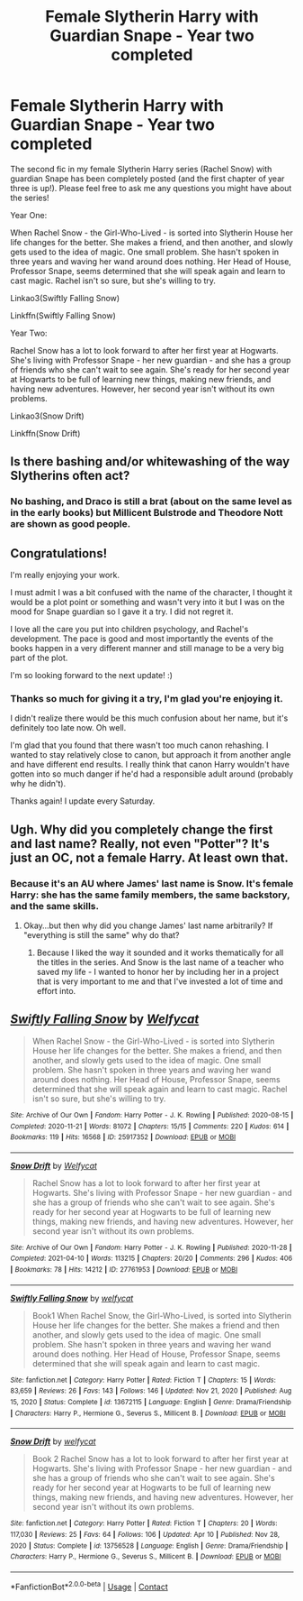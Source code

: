 #+TITLE: Female Slytherin Harry with Guardian Snape - Year two completed

* Female Slytherin Harry with Guardian Snape - Year two completed
:PROPERTIES:
:Author: Welfycat
:Score: 4
:DateUnix: 1618676487.0
:DateShort: 2021-Apr-17
:FlairText: Self-Promotion
:END:
The second fic in my female Slytherin Harry series (Rachel Snow) with guardian Snape has been completely posted (and the first chapter of year three is up!). Please feel free to ask me any questions you might have about the series!

Year One:

When Rachel Snow - the Girl-Who-Lived - is sorted into Slytherin House her life changes for the better. She makes a friend, and then another, and slowly gets used to the idea of magic. One small problem. She hasn't spoken in three years and waving her wand around does nothing. Her Head of House, Professor Snape, seems determined that she will speak again and learn to cast magic. Rachel isn't so sure, but she's willing to try.

Linkao3(Swiftly Falling Snow)

Linkffn(Swiftly Falling Snow)

Year Two:

Rachel Snow has a lot to look forward to after her first year at Hogwarts. She's living with Professor Snape - her new guardian - and she has a group of friends who she can't wait to see again. She's ready for her second year at Hogwarts to be full of learning new things, making new friends, and having new adventures. However, her second year isn't without its own problems.

Linkao3(Snow Drift)

Linkffn(Snow Drift)


** Is there bashing and/or whitewashing of the way Slytherins often act?
:PROPERTIES:
:Author: Bleepbloopbotz2
:Score: 3
:DateUnix: 1618691699.0
:DateShort: 2021-Apr-18
:END:

*** No bashing, and Draco is still a brat (about on the same level as in the early books) but Millicent Bulstrode and Theodore Nott are shown as good people.
:PROPERTIES:
:Author: Welfycat
:Score: 2
:DateUnix: 1618694003.0
:DateShort: 2021-Apr-18
:END:


** Congratulations!

I'm really enjoying your work.

I must admit I was a bit confused with the name of the character, I thought it would be a plot point or something and wasn't very into it but I was on the mood for Snape guardian so I gave it a try. I did not regret it.

I love all the care you put into children psychology, and Rachel's development. The pace is good and most importantly the events of the books happen in a very different manner and still manage to be a very big part of the plot.

I'm so looking forward to the next update! :)
:PROPERTIES:
:Author: passingby21
:Score: 2
:DateUnix: 1618778444.0
:DateShort: 2021-Apr-19
:END:

*** Thanks so much for giving it a try, I'm glad you're enjoying it.

I didn't realize there would be this much confusion about her name, but it's definitely too late now. Oh well.

I'm glad that you found that there wasn't too much canon rehashing. I wanted to stay relatively close to canon, but approach it from another angle and have different end results. I really think that canon Harry wouldn't have gotten into so much danger if he'd had a responsible adult around (probably why he didn't).

Thanks again! I update every Saturday.
:PROPERTIES:
:Author: Welfycat
:Score: 1
:DateUnix: 1618779281.0
:DateShort: 2021-Apr-19
:END:


** Ugh. Why did you completely change the first and last name? Really, not even "Potter"? It's just an OC, not a female Harry. At least own that.
:PROPERTIES:
:Author: Vessynessy
:Score: 1
:DateUnix: 1618683051.0
:DateShort: 2021-Apr-17
:END:

*** Because it's an AU where James' last name is Snow. It's female Harry: she has the same family members, the same backstory, and the same skills.
:PROPERTIES:
:Author: Welfycat
:Score: 0
:DateUnix: 1618683304.0
:DateShort: 2021-Apr-17
:END:

**** Okay...but then why did you change James' last name arbitrarily? If "everything is still the same" why do that?
:PROPERTIES:
:Author: Vessynessy
:Score: 1
:DateUnix: 1618683331.0
:DateShort: 2021-Apr-17
:END:

***** Because I liked the way it sounded and it works thematically for all the titles in the series. And Snow is the last name of a teacher who saved my life - I wanted to honor her by including her in a project that is very important to me and that I've invested a lot of time and effort into.
:PROPERTIES:
:Author: Welfycat
:Score: 3
:DateUnix: 1618683473.0
:DateShort: 2021-Apr-17
:END:


** [[https://archiveofourown.org/works/25917352][*/Swiftly Falling Snow/*]] by [[https://www.archiveofourown.org/users/Welfycat/pseuds/Welfycat][/Welfycat/]]

#+begin_quote
  When Rachel Snow - the Girl-Who-Lived - is sorted into Slytherin House her life changes for the better. She makes a friend, and then another, and slowly gets used to the idea of magic. One small problem. She hasn't spoken in three years and waving her wand around does nothing. Her Head of House, Professor Snape, seems determined that she will speak again and learn to cast magic. Rachel isn't so sure, but she's willing to try.
#+end_quote

^{/Site/:} ^{Archive} ^{of} ^{Our} ^{Own} ^{*|*} ^{/Fandom/:} ^{Harry} ^{Potter} ^{-} ^{J.} ^{K.} ^{Rowling} ^{*|*} ^{/Published/:} ^{2020-08-15} ^{*|*} ^{/Completed/:} ^{2020-11-21} ^{*|*} ^{/Words/:} ^{81072} ^{*|*} ^{/Chapters/:} ^{15/15} ^{*|*} ^{/Comments/:} ^{220} ^{*|*} ^{/Kudos/:} ^{614} ^{*|*} ^{/Bookmarks/:} ^{119} ^{*|*} ^{/Hits/:} ^{16568} ^{*|*} ^{/ID/:} ^{25917352} ^{*|*} ^{/Download/:} ^{[[https://archiveofourown.org/downloads/25917352/Swiftly%20Falling%20Snow.epub?updated_at=1618266770][EPUB]]} ^{or} ^{[[https://archiveofourown.org/downloads/25917352/Swiftly%20Falling%20Snow.mobi?updated_at=1618266770][MOBI]]}

--------------

[[https://archiveofourown.org/works/27761953][*/Snow Drift/*]] by [[https://www.archiveofourown.org/users/Welfycat/pseuds/Welfycat][/Welfycat/]]

#+begin_quote
  Rachel Snow has a lot to look forward to after her first year at Hogwarts. She's living with Professor Snape - her new guardian - and she has a group of friends who she can't wait to see again. She's ready for her second year at Hogwarts to be full of learning new things, making new friends, and having new adventures. However, her second year isn't without its own problems.
#+end_quote

^{/Site/:} ^{Archive} ^{of} ^{Our} ^{Own} ^{*|*} ^{/Fandom/:} ^{Harry} ^{Potter} ^{-} ^{J.} ^{K.} ^{Rowling} ^{*|*} ^{/Published/:} ^{2020-11-28} ^{*|*} ^{/Completed/:} ^{2021-04-10} ^{*|*} ^{/Words/:} ^{113215} ^{*|*} ^{/Chapters/:} ^{20/20} ^{*|*} ^{/Comments/:} ^{296} ^{*|*} ^{/Kudos/:} ^{406} ^{*|*} ^{/Bookmarks/:} ^{78} ^{*|*} ^{/Hits/:} ^{14212} ^{*|*} ^{/ID/:} ^{27761953} ^{*|*} ^{/Download/:} ^{[[https://archiveofourown.org/downloads/27761953/Snow%20Drift.epub?updated_at=1618429400][EPUB]]} ^{or} ^{[[https://archiveofourown.org/downloads/27761953/Snow%20Drift.mobi?updated_at=1618429400][MOBI]]}

--------------

[[https://www.fanfiction.net/s/13672115/1/][*/Swiftly Falling Snow/*]] by [[https://www.fanfiction.net/u/96601/welfycat][/welfycat/]]

#+begin_quote
  Book1 When Rachel Snow, the Girl-Who-Lived, is sorted into Slytherin House her life changes for the better. She makes a friend and then another, and slowly gets used to the idea of magic. One small problem. She hasn't spoken in three years and waving her wand around does nothing. Her Head of House, Professor Snape, seems determined that she will speak again and learn to cast magic.
#+end_quote

^{/Site/:} ^{fanfiction.net} ^{*|*} ^{/Category/:} ^{Harry} ^{Potter} ^{*|*} ^{/Rated/:} ^{Fiction} ^{T} ^{*|*} ^{/Chapters/:} ^{15} ^{*|*} ^{/Words/:} ^{83,659} ^{*|*} ^{/Reviews/:} ^{26} ^{*|*} ^{/Favs/:} ^{143} ^{*|*} ^{/Follows/:} ^{146} ^{*|*} ^{/Updated/:} ^{Nov} ^{21,} ^{2020} ^{*|*} ^{/Published/:} ^{Aug} ^{15,} ^{2020} ^{*|*} ^{/Status/:} ^{Complete} ^{*|*} ^{/id/:} ^{13672115} ^{*|*} ^{/Language/:} ^{English} ^{*|*} ^{/Genre/:} ^{Drama/Friendship} ^{*|*} ^{/Characters/:} ^{Harry} ^{P.,} ^{Hermione} ^{G.,} ^{Severus} ^{S.,} ^{Millicent} ^{B.} ^{*|*} ^{/Download/:} ^{[[http://www.ff2ebook.com/old/ffn-bot/index.php?id=13672115&source=ff&filetype=epub][EPUB]]} ^{or} ^{[[http://www.ff2ebook.com/old/ffn-bot/index.php?id=13672115&source=ff&filetype=mobi][MOBI]]}

--------------

[[https://www.fanfiction.net/s/13756528/1/][*/Snow Drift/*]] by [[https://www.fanfiction.net/u/96601/welfycat][/welfycat/]]

#+begin_quote
  Book 2 Rachel Snow has a lot to look forward to after her first year at Hogwarts. She's living with Professor Snape - her new guardian - and she has a group of friends who she can't wait to see again. She's ready for her second year at Hogwarts to be full of learning new things, making new friends, and having new adventures. However, her second year isn't without its own problems.
#+end_quote

^{/Site/:} ^{fanfiction.net} ^{*|*} ^{/Category/:} ^{Harry} ^{Potter} ^{*|*} ^{/Rated/:} ^{Fiction} ^{T} ^{*|*} ^{/Chapters/:} ^{20} ^{*|*} ^{/Words/:} ^{117,030} ^{*|*} ^{/Reviews/:} ^{25} ^{*|*} ^{/Favs/:} ^{64} ^{*|*} ^{/Follows/:} ^{106} ^{*|*} ^{/Updated/:} ^{Apr} ^{10} ^{*|*} ^{/Published/:} ^{Nov} ^{28,} ^{2020} ^{*|*} ^{/Status/:} ^{Complete} ^{*|*} ^{/id/:} ^{13756528} ^{*|*} ^{/Language/:} ^{English} ^{*|*} ^{/Genre/:} ^{Drama/Friendship} ^{*|*} ^{/Characters/:} ^{Harry} ^{P.,} ^{Hermione} ^{G.,} ^{Severus} ^{S.,} ^{Millicent} ^{B.} ^{*|*} ^{/Download/:} ^{[[http://www.ff2ebook.com/old/ffn-bot/index.php?id=13756528&source=ff&filetype=epub][EPUB]]} ^{or} ^{[[http://www.ff2ebook.com/old/ffn-bot/index.php?id=13756528&source=ff&filetype=mobi][MOBI]]}

--------------

*FanfictionBot*^{2.0.0-beta} | [[https://github.com/FanfictionBot/reddit-ffn-bot/wiki/Usage][Usage]] | [[https://www.reddit.com/message/compose?to=tusing][Contact]]
:PROPERTIES:
:Author: FanfictionBot
:Score: 1
:DateUnix: 1618676535.0
:DateShort: 2021-Apr-17
:END:
